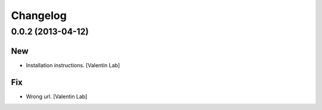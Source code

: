 Changelog
=========

0.0.2 (2013-04-12)
------------------

New
~~~

- Installation instructions. [Valentin Lab]

Fix
~~~

- Wrong url. [Valentin Lab]


